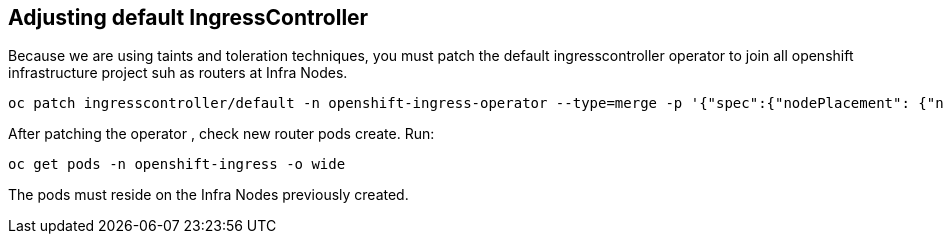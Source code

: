 
== Adjusting default IngressController

Because we are using taints and toleration techniques, you must patch the default ingresscontroller operator to join all openshift infrastructure project suh as routers at Infra Nodes.

[source]
----
oc patch ingresscontroller/default -n openshift-ingress-operator --type=merge -p '{"spec":{"nodePlacement": {"nodeSelector": {"matchLabels": {"node-role.kubernetes.io/infra": ""}},"tolerations": [{"effect":"NoSchedule","key": "infra","value": "reserved"},{"effect":"NoExecute","key": "infra","value": "reserved"}]}}}'
----

After patching the operator , check new router pods create. Run:

[source]
----
oc get pods -n openshift-ingress -o wide
----

The pods must reside on the Infra Nodes previously created.
 
